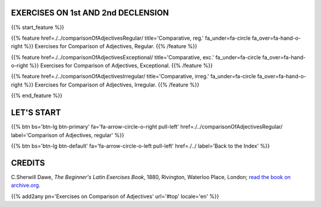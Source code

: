 .. title: The Beginner's Latin Exercises. On Comparison of Adjectives.
.. slug: indexComparisonOfAdjectives
.. date: 2017-03-07 17:44:18 UTC+01:00
.. tags: latin, declension, conjugations, names, adjectives, verbs, adverbs, prepositions, indicative, subjunctive, infinitive, absolute ablative, nominative, genitive, dative, accusative, vocative, grammar, latin grammar, exercise, beginner's latin exercises
.. category: latin
.. link: 
.. description: latin grammar exercises. from The Beginner's Latin Exercise Book, C.Sherwill Dawe. latin, declension, conjugations, names, adjectives, verbs, adverbs, prepositions, indicative, subjunctive, infinitive, absolute ablative, nominative, genitive, dative, accusative, vocative, grammar, latin grammar, exercise.
.. type: text
.. previewimage: /images/mCC.jpg


.. media:: http://instagr.am/p/BRP-OQhjmXC/


EXERCISES ON 1st AND 2nd DECLENSION
=====================================

 
{{% start_feature %}}


{{% feature href=./../comparisonOfAdjectivesRegular/ title='Comparative, reg.' fa_under=fa-circle fa_over=fa-hand-o-right %}}
Exercises for Comparison of Adjectives, Regular.
{{% /feature %}}

{{% feature href=./../comparisonOfAdjectivesExceptional/ title='Comparative, exc.' fa_under=fa-circle fa_over=fa-hand-o-right %}}
Exercises for Comparison of Adjectives, Exceptional.
{{% /feature %}}

{{% feature href=./../comparisonOfAdjectivesIrregular/ title='Comparative, irreg.' fa_under=fa-circle fa_over=fa-hand-o-right %}}
Exercises for Comparison of Adjectives, Irregular.
{{% /feature %}}


{{% end_feature %}}


LET'S START
=============

{{% btn bs='btn-lg btn-primary' fa='fa-arrow-circle-o-right pull-left' href=./../comparisonOfAdjectivesRegular/ label='Comparison of Adjectives, regular' %}}

{{% btn bs='btn-lg btn-default' fa='fa-arrow-circle-o-left pull-left' href=./../ label='Back to the Index' %}}


CREDITS
=======

C.Sherwill Dawe, *The Beginner's Latin Exercises Book*, 1880, Rivington, Waterloo Place, London; `read the book on archive.org. <https://archive.org/details/beginnerslatine01dawegoog>`_


{{% add2any pn='Exercises on Comparison of Adjectives' url='#top' locale='en' %}}
